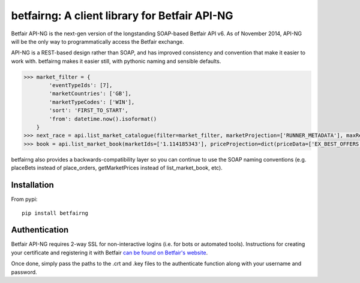 betfairng: A client library for Betfair API-NG
==============================================

.. image:: https://travis-ci.org/russgray/betfairng.svg?branch=master
    :target: https://travis-ci.org/russgray/betfairng

Betfair API-NG is the next-gen version of the longstanding SOAP-based Betfair API v6. As of November 2014, API-NG will be the only way to programmatically access the Betfair exchange.

API-NG is a REST-based design rather than SOAP, and has improved consistency and convention that make it easier to work with. betfairng makes it easier still, with pythonic naming and sensible defaults.

.. code-block:: pycon

    >>> market_filter = {
            'eventTypeIds': [7],
            'marketCountries': ['GB'],
            'marketTypeCodes': ['WIN'],
            'sort': 'FIRST_TO_START',
            'from': datetime.now().isoformat()
        }
    >>> next_race = api.list_market_catalogue(filter=market_filter, marketProjection=['RUNNER_METADATA'], maxResults=1)[0]
    >>> book = api.list_market_book(marketIds=['1.114185343'], priceProjection=dict(priceData=['EX_BEST_OFFERS']))

betfairng also provides a backwards-compatibility layer so you can continue to use the SOAP naming conventions (e.g. placeBets instead of place_orders, getMarketPrices instead of list_market_book, etc).


Installation
------------

From pypi::

    pip install betfairng


Authentication
--------------

Betfair API-NG requires 2-way SSL for non-interactive logins (i.e. for bots or automated tools). Instructions for creating your certificate and registering it with Betfair `can be found on Betfair's website <https://api.developer.betfair.com/services/webapps/docs/x/J4Q6>`_.

Once done, simply pass the paths to the .crt and .key files to the authenticate function along with your username and password.

.. code-block:: pycon
    >>> from betfairng import authenticate
    >>> cert = ('path/to/file.crt', 'path/to/file.key')
    >>> resp = authenticate(cert, username, password)
    >>> resp['loginStatus']
    u'SUCCESS'
    >>> resp['sessionToken']
    u'<some_encoded_token>'

